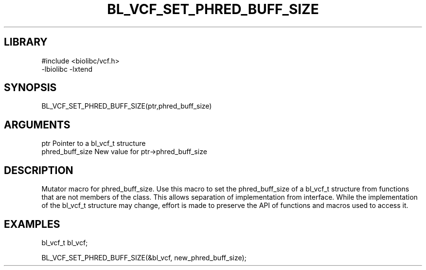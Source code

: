 \" Generated by /home/bacon/scripts/gen-get-set
.TH BL_VCF_SET_PHRED_BUFF_SIZE 3

.SH LIBRARY
.nf
.na
#include <biolibc/vcf.h>
-lbiolibc -lxtend
.ad
.fi

\" Convention:
\" Underline anything that is typed verbatim - commands, etc.
.SH SYNOPSIS
.PP
.nf 
.na
BL_VCF_SET_PHRED_BUFF_SIZE(ptr,phred_buff_size)
.ad
.fi

.SH ARGUMENTS
.nf
.na
ptr              Pointer to a bl_vcf_t structure
phred_buff_size  New value for ptr->phred_buff_size
.ad
.fi

.SH DESCRIPTION

Mutator macro for phred_buff_size.  Use this macro to set the phred_buff_size of
a bl_vcf_t structure from functions that are not members of the class.
This allows separation of implementation from interface.  While the
implementation of the bl_vcf_t structure may change, effort is made to
preserve the API of functions and macros used to access it.

.SH EXAMPLES

.nf
.na
bl_vcf_t   bl_vcf;

BL_VCF_SET_PHRED_BUFF_SIZE(&bl_vcf, new_phred_buff_size);
.ad
.fi


